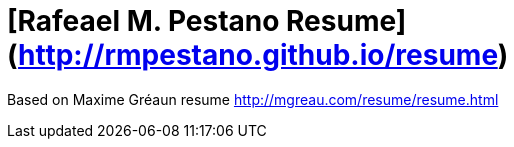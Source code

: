= [Rafeael M. Pestano Resume](http://rmpestano.github.io/resume)

Based on Maxime Gréaun resume http://mgreau.com/resume/resume.html

